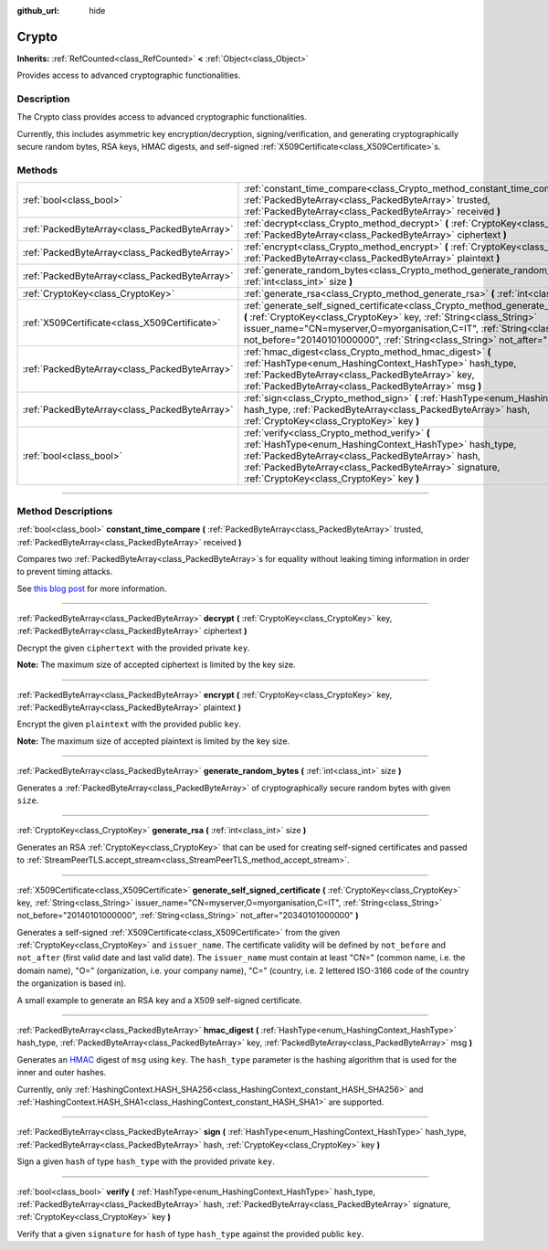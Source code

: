 :github_url: hide

.. DO NOT EDIT THIS FILE!!!
.. Generated automatically from Godot engine sources.
.. Generator: https://github.com/godotengine/godot/tree/4.1/doc/tools/make_rst.py.
.. XML source: https://github.com/godotengine/godot/tree/4.1/doc/classes/Crypto.xml.

.. _class_Crypto:

Crypto
======

**Inherits:** :ref:`RefCounted<class_RefCounted>` **<** :ref:`Object<class_Object>`

Provides access to advanced cryptographic functionalities.

.. rst-class:: classref-introduction-group

Description
-----------

The Crypto class provides access to advanced cryptographic functionalities.

Currently, this includes asymmetric key encryption/decryption, signing/verification, and generating cryptographically secure random bytes, RSA keys, HMAC digests, and self-signed :ref:`X509Certificate<class_X509Certificate>`\ s.


.. tabs::

 .. code-tab:: gdscript

    extends Node
    
    var crypto = Crypto.new()
    var key = CryptoKey.new()
    var cert = X509Certificate.new()
    
    func _ready():
        # Generate new RSA key.
        key = crypto.generate_rsa(4096)
        # Generate new self-signed certificate with the given key.
        cert = crypto.generate_self_signed_certificate(key, "CN=mydomain.com,O=My Game Company,C=IT")
        # Save key and certificate in the user folder.
        key.save("user://generated.key")
        cert.save("user://generated.crt")
        # Encryption
        var data = "Some data"
        var encrypted = crypto.encrypt(key, data.to_utf8_buffer())
        # Decryption
        var decrypted = crypto.decrypt(key, encrypted)
        # Signing
        var signature = crypto.sign(HashingContext.HASH_SHA256, data.sha256_buffer(), key)
        # Verifying
        var verified = crypto.verify(HashingContext.HASH_SHA256, data.sha256_buffer(), signature, key)
        # Checks
        assert(verified)
        assert(data.to_utf8_buffer() == decrypted)

 .. code-tab:: csharp

    using Godot;
    using System.Diagnostics;
    
    public partial class MyNode : Node
    {
        private Crypto _crypto = new Crypto();
        private CryptoKey _key = new CryptoKey();
        private X509Certificate _cert = new X509Certificate();
    
        public override void _Ready()
        {
            // Generate new RSA key.
            _key = _crypto.GenerateRsa(4096);
            // Generate new self-signed certificate with the given key.
            _cert = _crypto.GenerateSelfSignedCertificate(_key, "CN=mydomain.com,O=My Game Company,C=IT");
            // Save key and certificate in the user folder.
            _key.Save("user://generated.key");
            _cert.Save("user://generated.crt");
            // Encryption
            string data = "Some data";
            byte[] encrypted = _crypto.Encrypt(_key, data.ToUtf8Buffer());
            // Decryption
            byte[] decrypted = _crypto.Decrypt(_key, encrypted);
            // Signing
            byte[] signature = _crypto.Sign(HashingContext.HashType.Sha256, Data.Sha256Buffer(), _key);
            // Verifying
            bool verified = _crypto.Verify(HashingContext.HashType.Sha256, Data.Sha256Buffer(), signature, _key);
            // Checks
            Debug.Assert(verified);
            Debug.Assert(data.ToUtf8Buffer() == decrypted);
        }
    }



.. rst-class:: classref-reftable-group

Methods
-------

.. table::
   :widths: auto

   +-----------------------------------------------+-----------------------------------------------------------------------------------------------------------------------------------------------------------------------------------------------------------------------------------------------------------------------------------------------------------------------------------------------+
   | :ref:`bool<class_bool>`                       | :ref:`constant_time_compare<class_Crypto_method_constant_time_compare>` **(** :ref:`PackedByteArray<class_PackedByteArray>` trusted, :ref:`PackedByteArray<class_PackedByteArray>` received **)**                                                                                                                                             |
   +-----------------------------------------------+-----------------------------------------------------------------------------------------------------------------------------------------------------------------------------------------------------------------------------------------------------------------------------------------------------------------------------------------------+
   | :ref:`PackedByteArray<class_PackedByteArray>` | :ref:`decrypt<class_Crypto_method_decrypt>` **(** :ref:`CryptoKey<class_CryptoKey>` key, :ref:`PackedByteArray<class_PackedByteArray>` ciphertext **)**                                                                                                                                                                                       |
   +-----------------------------------------------+-----------------------------------------------------------------------------------------------------------------------------------------------------------------------------------------------------------------------------------------------------------------------------------------------------------------------------------------------+
   | :ref:`PackedByteArray<class_PackedByteArray>` | :ref:`encrypt<class_Crypto_method_encrypt>` **(** :ref:`CryptoKey<class_CryptoKey>` key, :ref:`PackedByteArray<class_PackedByteArray>` plaintext **)**                                                                                                                                                                                        |
   +-----------------------------------------------+-----------------------------------------------------------------------------------------------------------------------------------------------------------------------------------------------------------------------------------------------------------------------------------------------------------------------------------------------+
   | :ref:`PackedByteArray<class_PackedByteArray>` | :ref:`generate_random_bytes<class_Crypto_method_generate_random_bytes>` **(** :ref:`int<class_int>` size **)**                                                                                                                                                                                                                                |
   +-----------------------------------------------+-----------------------------------------------------------------------------------------------------------------------------------------------------------------------------------------------------------------------------------------------------------------------------------------------------------------------------------------------+
   | :ref:`CryptoKey<class_CryptoKey>`             | :ref:`generate_rsa<class_Crypto_method_generate_rsa>` **(** :ref:`int<class_int>` size **)**                                                                                                                                                                                                                                                  |
   +-----------------------------------------------+-----------------------------------------------------------------------------------------------------------------------------------------------------------------------------------------------------------------------------------------------------------------------------------------------------------------------------------------------+
   | :ref:`X509Certificate<class_X509Certificate>` | :ref:`generate_self_signed_certificate<class_Crypto_method_generate_self_signed_certificate>` **(** :ref:`CryptoKey<class_CryptoKey>` key, :ref:`String<class_String>` issuer_name="CN=myserver,O=myorganisation,C=IT", :ref:`String<class_String>` not_before="20140101000000", :ref:`String<class_String>` not_after="20340101000000" **)** |
   +-----------------------------------------------+-----------------------------------------------------------------------------------------------------------------------------------------------------------------------------------------------------------------------------------------------------------------------------------------------------------------------------------------------+
   | :ref:`PackedByteArray<class_PackedByteArray>` | :ref:`hmac_digest<class_Crypto_method_hmac_digest>` **(** :ref:`HashType<enum_HashingContext_HashType>` hash_type, :ref:`PackedByteArray<class_PackedByteArray>` key, :ref:`PackedByteArray<class_PackedByteArray>` msg **)**                                                                                                                 |
   +-----------------------------------------------+-----------------------------------------------------------------------------------------------------------------------------------------------------------------------------------------------------------------------------------------------------------------------------------------------------------------------------------------------+
   | :ref:`PackedByteArray<class_PackedByteArray>` | :ref:`sign<class_Crypto_method_sign>` **(** :ref:`HashType<enum_HashingContext_HashType>` hash_type, :ref:`PackedByteArray<class_PackedByteArray>` hash, :ref:`CryptoKey<class_CryptoKey>` key **)**                                                                                                                                          |
   +-----------------------------------------------+-----------------------------------------------------------------------------------------------------------------------------------------------------------------------------------------------------------------------------------------------------------------------------------------------------------------------------------------------+
   | :ref:`bool<class_bool>`                       | :ref:`verify<class_Crypto_method_verify>` **(** :ref:`HashType<enum_HashingContext_HashType>` hash_type, :ref:`PackedByteArray<class_PackedByteArray>` hash, :ref:`PackedByteArray<class_PackedByteArray>` signature, :ref:`CryptoKey<class_CryptoKey>` key **)**                                                                             |
   +-----------------------------------------------+-----------------------------------------------------------------------------------------------------------------------------------------------------------------------------------------------------------------------------------------------------------------------------------------------------------------------------------------------+

.. rst-class:: classref-section-separator

----

.. rst-class:: classref-descriptions-group

Method Descriptions
-------------------

.. _class_Crypto_method_constant_time_compare:

.. rst-class:: classref-method

:ref:`bool<class_bool>` **constant_time_compare** **(** :ref:`PackedByteArray<class_PackedByteArray>` trusted, :ref:`PackedByteArray<class_PackedByteArray>` received **)**

Compares two :ref:`PackedByteArray<class_PackedByteArray>`\ s for equality without leaking timing information in order to prevent timing attacks.

See `this blog post <https://paragonie.com/blog/2015/11/preventing-timing-attacks-on-string-comparison-with-double-hmac-strategy>`__ for more information.

.. rst-class:: classref-item-separator

----

.. _class_Crypto_method_decrypt:

.. rst-class:: classref-method

:ref:`PackedByteArray<class_PackedByteArray>` **decrypt** **(** :ref:`CryptoKey<class_CryptoKey>` key, :ref:`PackedByteArray<class_PackedByteArray>` ciphertext **)**

Decrypt the given ``ciphertext`` with the provided private ``key``.

\ **Note:** The maximum size of accepted ciphertext is limited by the key size.

.. rst-class:: classref-item-separator

----

.. _class_Crypto_method_encrypt:

.. rst-class:: classref-method

:ref:`PackedByteArray<class_PackedByteArray>` **encrypt** **(** :ref:`CryptoKey<class_CryptoKey>` key, :ref:`PackedByteArray<class_PackedByteArray>` plaintext **)**

Encrypt the given ``plaintext`` with the provided public ``key``.

\ **Note:** The maximum size of accepted plaintext is limited by the key size.

.. rst-class:: classref-item-separator

----

.. _class_Crypto_method_generate_random_bytes:

.. rst-class:: classref-method

:ref:`PackedByteArray<class_PackedByteArray>` **generate_random_bytes** **(** :ref:`int<class_int>` size **)**

Generates a :ref:`PackedByteArray<class_PackedByteArray>` of cryptographically secure random bytes with given ``size``.

.. rst-class:: classref-item-separator

----

.. _class_Crypto_method_generate_rsa:

.. rst-class:: classref-method

:ref:`CryptoKey<class_CryptoKey>` **generate_rsa** **(** :ref:`int<class_int>` size **)**

Generates an RSA :ref:`CryptoKey<class_CryptoKey>` that can be used for creating self-signed certificates and passed to :ref:`StreamPeerTLS.accept_stream<class_StreamPeerTLS_method_accept_stream>`.

.. rst-class:: classref-item-separator

----

.. _class_Crypto_method_generate_self_signed_certificate:

.. rst-class:: classref-method

:ref:`X509Certificate<class_X509Certificate>` **generate_self_signed_certificate** **(** :ref:`CryptoKey<class_CryptoKey>` key, :ref:`String<class_String>` issuer_name="CN=myserver,O=myorganisation,C=IT", :ref:`String<class_String>` not_before="20140101000000", :ref:`String<class_String>` not_after="20340101000000" **)**

Generates a self-signed :ref:`X509Certificate<class_X509Certificate>` from the given :ref:`CryptoKey<class_CryptoKey>` and ``issuer_name``. The certificate validity will be defined by ``not_before`` and ``not_after`` (first valid date and last valid date). The ``issuer_name`` must contain at least "CN=" (common name, i.e. the domain name), "O=" (organization, i.e. your company name), "C=" (country, i.e. 2 lettered ISO-3166 code of the country the organization is based in).

A small example to generate an RSA key and a X509 self-signed certificate.


.. tabs::

 .. code-tab:: gdscript

    var crypto = Crypto.new()
    # Generate 4096 bits RSA key.
    var key = crypto.generate_rsa(4096)
    # Generate self-signed certificate using the given key.
    var cert = crypto.generate_self_signed_certificate(key, "CN=example.com,O=A Game Company,C=IT")

 .. code-tab:: csharp

    var crypto = new Crypto();
    // Generate 4096 bits RSA key.
    CryptoKey key = crypto.GenerateRsa(4096);
    // Generate self-signed certificate using the given key.
    X509Certificate cert = crypto.GenerateSelfSignedCertificate(key, "CN=mydomain.com,O=My Game Company,C=IT");



.. rst-class:: classref-item-separator

----

.. _class_Crypto_method_hmac_digest:

.. rst-class:: classref-method

:ref:`PackedByteArray<class_PackedByteArray>` **hmac_digest** **(** :ref:`HashType<enum_HashingContext_HashType>` hash_type, :ref:`PackedByteArray<class_PackedByteArray>` key, :ref:`PackedByteArray<class_PackedByteArray>` msg **)**

Generates an `HMAC <https://en.wikipedia.org/wiki/HMAC>`__ digest of ``msg`` using ``key``. The ``hash_type`` parameter is the hashing algorithm that is used for the inner and outer hashes.

Currently, only :ref:`HashingContext.HASH_SHA256<class_HashingContext_constant_HASH_SHA256>` and :ref:`HashingContext.HASH_SHA1<class_HashingContext_constant_HASH_SHA1>` are supported.

.. rst-class:: classref-item-separator

----

.. _class_Crypto_method_sign:

.. rst-class:: classref-method

:ref:`PackedByteArray<class_PackedByteArray>` **sign** **(** :ref:`HashType<enum_HashingContext_HashType>` hash_type, :ref:`PackedByteArray<class_PackedByteArray>` hash, :ref:`CryptoKey<class_CryptoKey>` key **)**

Sign a given ``hash`` of type ``hash_type`` with the provided private ``key``.

.. rst-class:: classref-item-separator

----

.. _class_Crypto_method_verify:

.. rst-class:: classref-method

:ref:`bool<class_bool>` **verify** **(** :ref:`HashType<enum_HashingContext_HashType>` hash_type, :ref:`PackedByteArray<class_PackedByteArray>` hash, :ref:`PackedByteArray<class_PackedByteArray>` signature, :ref:`CryptoKey<class_CryptoKey>` key **)**

Verify that a given ``signature`` for ``hash`` of type ``hash_type`` against the provided public ``key``.

.. |virtual| replace:: :abbr:`virtual (This method should typically be overridden by the user to have any effect.)`
.. |const| replace:: :abbr:`const (This method has no side effects. It doesn't modify any of the instance's member variables.)`
.. |vararg| replace:: :abbr:`vararg (This method accepts any number of arguments after the ones described here.)`
.. |constructor| replace:: :abbr:`constructor (This method is used to construct a type.)`
.. |static| replace:: :abbr:`static (This method doesn't need an instance to be called, so it can be called directly using the class name.)`
.. |operator| replace:: :abbr:`operator (This method describes a valid operator to use with this type as left-hand operand.)`
.. |bitfield| replace:: :abbr:`BitField (This value is an integer composed as a bitmask of the following flags.)`
